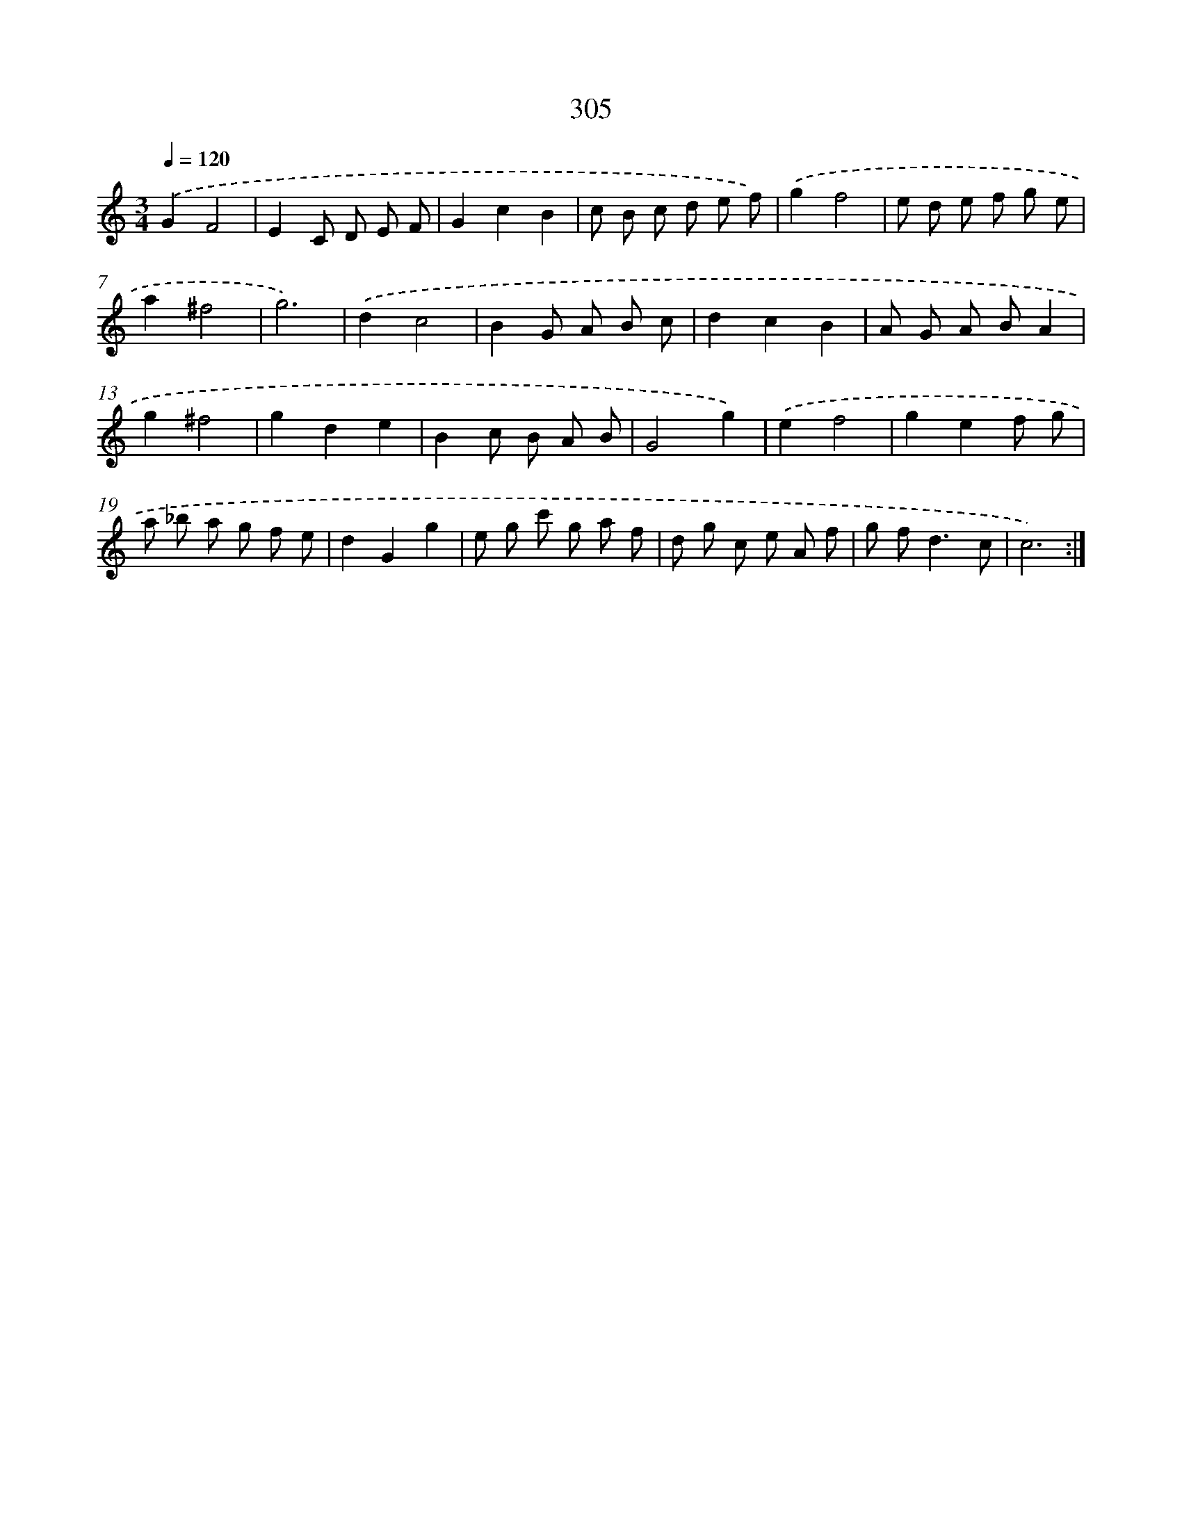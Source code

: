 X: 11879
T: 305
%%abc-version 2.0
%%abcx-abcm2ps-target-version 5.9.1 (29 Sep 2008)
%%abc-creator hum2abc beta
%%abcx-conversion-date 2018/11/01 14:37:19
%%humdrum-veritas 4192145309
%%humdrum-veritas-data 855412003
%%continueall 1
%%barnumbers 0
L: 1/8
M: 3/4
Q: 1/4=120
K: C clef=treble
.('G2F4 |
E2C D E F |
G2c2B2 |
c B c d e f) |
.('g2f4 |
e d e f g e |
a2^f4 |
g6) |
.('d2c4 |
B2G A B c |
d2c2B2 |
A G A BA2 |
g2^f4 |
g2d2e2 |
B2c B A B |
G4g2) |
.('e2f4 |
g2e2f g |
a _b a g f e |
d2G2g2 |
e g c' g a f |
d g c e A f |
g f2<d2c |
c6) :|]
